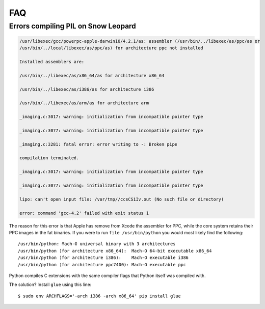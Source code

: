 FAQ
===

Errors compiling PIL on Snow Leopard
^^^^^^^^^^^^^^^^^^^^^^^^^^^^^^^^^^^^

.. code-block:: bash

    /usr/libexec/gcc/powerpc-apple-darwin10/4.2.1/as: assembler (/usr/bin/../libexec/as/ppc/as or
    /usr/bin/../local/libexec/as/ppc/as) for architecture ppc not installed

    Installed assemblers are:

    /usr/bin/../libexec/as/x86_64/as for architecture x86_64

    /usr/bin/../libexec/as/i386/as for architecture i386

    /usr/bin/../libexec/as/arm/as for architecture arm

    _imaging.c:3017: warning: initialization from incompatible pointer type

    _imaging.c:3077: warning: initialization from incompatible pointer type

    _imaging.c:3281: fatal error: error writing to -: Broken pipe

    compilation terminated.

    _imaging.c:3017: warning: initialization from incompatible pointer type

    _imaging.c:3077: warning: initialization from incompatible pointer type

    lipo: can't open input file: /var/tmp//ccsCS1Iv.out (No such file or directory)

    error: command 'gcc-4.2' failed with exit status 1

The reason for this error is that Apple has remove from Xcode the assembler for PPC, while the core system retains their PPC images in the fat binaries.  If you were to run ``file /usr/bin/python`` you would most likely find the following::

    /usr/bin/python: Mach-O universal binary with 3 architectures
    /usr/bin/python (for architecture x86_64):  Mach-O 64-bit executable x86_64
    /usr/bin/python (for architecture i386):    Mach-O executable i386
    /usr/bin/python (for architecture ppc7400): Mach-O executable ppc

Python compiles C extensions with the same compiler flags that Python itself was compiled with.

The solution? Install ``glue`` using this line::

    $ sudo env ARCHFLAGS='-arch i386 -arch x86_64' pip install glue
